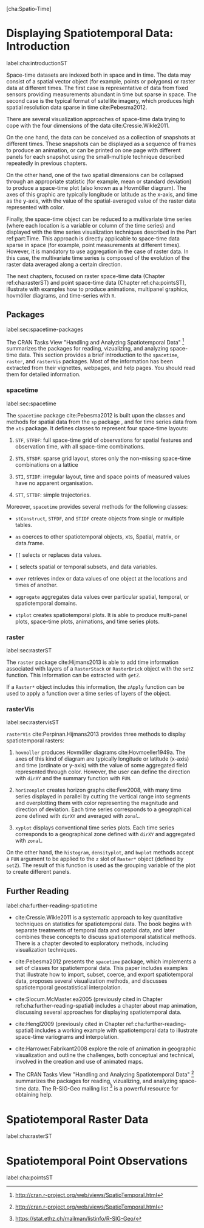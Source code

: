 [cha:Spatio-Time]

* Displaying Spatiotemporal Data: Introduction
label:cha:introductionST

Space-time datasets are indexed both in space and in time. The data may consist of a spatial vector object (for example, points or polygons) or raster data at different times. The first case is representative of data from fixed sensors providing measurements abundant in time but sparse in space. The second case is the typical format of satellite imagery, which produces high spatial resolution data sparse in time cite:Pebesma2012.

There are several visualization approaches of space-time data trying to cope with the four dimensions of the data cite:Cressie.Wikle2011.

On the one hand, the data can be conceived as a collection of snapshots at different times. These snapshots can be displayed as a sequence of frames to produce an animation, or can be printed on one page with different panels for each snapshot using the small-multiple technique described repeatedly in previous chapters.

On the other hand, one of the two spatial dimensions can be collapsed through an appropriate statistic (for example, mean or standard deviation) to produce a space-time plot (also known as a Hovmöller diagram). The axes of this graphic are typically longitude or latitude as the x-axis, and time as the y-axis, with the value of the spatial-averaged value of the raster data represented with color.

Finally, the space-time object can be reduced to a multivariate time series (where each location is a variable or column of the time series) and displayed with the time series visualization techniques described in the Part ref:part:Time. This approach is directly applicable to space-time data sparse in space (for example, point measurements at different times). However, it is mandatory to use aggregation in the case of raster data. In this case, the multivariate time series is composed of the evolution of the raster data averaged along a certain direction.

The next chapters, focused on raster space-time data (Chapter ref:cha:rasterST) and point space-time data (Chapter ref:cha:pointsST), illustrate with examples how to produce animations, multipanel graphics, hovmöller diagrams, and time-series with =R=.

** Packages
label:sec:spacetime-packages

The CRAN Tasks View "Handling and Analyzing Spatiotemporal Data" [1] summarizes the packages for reading, vizualizing, and analyzing space-time data. This section provides a brief introduction to the =spacetime=, =raster=, and =rasterVis= packages. Most of the information has been extracted from their vignettes, webpages, and help pages. You should read them for detailed information.

*** spacetime
label:sec:spacetime
\index{Packages!spacetime@\texttt{spacetime}}

The =spacetime= package cite:Pebesma2012 is built upon the classes and methods for spatial data from the =sp= package , and for time series data from the =xts= package. It defines classes to represent four space-time layouts:

1. =STF=, =STFDF=: full space-time grid of observations for spatial features and observation time, with all space-time combinations.

2. =STS=, =STSDF=: sparse grid layout, stores only the non-missing space-time combinations on a lattice

3. =STI=, =STIDF=: irregular layout, time and space points of measured values have no apparent organisation.

4. =STT=, =STTDF=: simple trajectories.

Moreover, =spacetime= provides several methods for the following classes:

-  =stConstruct=, =STFDF=, and =STIDF= create objects from single or multiple tables.

-  =as= coerces to other spatiotemporal objects, xts, Spatial, matrix, or data.frame.

-  =[[= selects or replaces data values.

-  =[= selects spatial or temporal subsets, and data variables.

-  =over= retrieves index or data values of one object at the locations and times of another.

-  =aggregate= aggregates data values over particular spatial, temporal, or spatiotemporal domains.

-  =stplot= creates spatiotemporal plots. It is able to produce multi-panel plots, space-time plots, animations, and time series plots.

*** raster
label:sec:rasterST
\index{Packages!raster@\texttt{raster}}

The =raster= package cite:Hijmans2013 is able to add time information associated with layers of a =RasterStack= or =RasterBrick= object with the =setZ= function. This information can be extracted with =getZ=.

If a =Raster*= object includes this information, the =zApply= function can be used to apply a function over a time series of layers of the object.

*** rasterVis
label:sec:rastervisST
\index{Packages!rasterVis@\texttt{rasterVis}}

=rasterVis= cite:Perpinan.Hijmans2013 provides three methods to display spatiotemporal rasters:

1. =hovmoller= produces Hovmöller diagrams cite:Hovmoeller1949a. The axes of this kind of diagram are typically longitude or latitude (x-axis) and time (ordinate or y-axis) with the value of some aggregated field represented through color. However, the user can define the direction with =dirXY= and the summary function with =FUN=.

2. =horizonplot= creates horizon graphs cite:Few2008, with many time series displayed in parallel by cutting the vertical range into segments and overplotting them with color representing the magnitude and direction of deviation. Each time series corresponds to a geographical zone defined with =dirXY= and averaged with =zonal=.

3. =xyplot= displays conventional time series plots. Each time series corresponds to a geographical zone defined with =dirXY= and aggregated with =zonal=.

On the other hand, the =histogram=, =densityplot=, and =bwplot= methods accept a =FUN= argument to be applied to the =z= slot of =Raster*= object (defined by =setZ=). The result of this function is used as the grouping variable of the plot to create different panels.

** Further Reading
label:cha:further-reading-spatiotime

-  cite:Cressie.Wikle2011 is a systematic approach to key quantitative techniques on statistics for spatiotemporal data. The book begins with separate treatments of temporal data and spatial data, and later combines these concepts to discuss spatiotemporal statistical methods. There is a chapter devoted to exploratory methods, including visualization techniques.

-  cite:Pebesma2012 presents the =spacetime= package, which implements a set of classes for spatiotemporal data. This paper includes examples that illustrate how to import, subset, coerce, and export spatiotemporal data, proposes several visualization methods, and discusses spatiotemporal geostatistical interpolation.

-  cite:Slocum.McMaster.ea2005 (previously cited in Chapter ref:cha:further-reading-spatial) includes a chapter about map animation, discussing several approaches for displaying spatiotemporal data.

-  cite:Hengl2009 (previously cited in Chapter ref:cha:further-reading-spatial) includes a working example with spatiotemporal data to illustrate space-time variograms and interpolation.

-  cite:Harrower.Fabrikant2008 explore the role of animation in geographic visualization and outline the challenges, both conceptual and technical, involved in the creation and use of animated maps.

-  The CRAN Tasks View "Handling and Analyzing Spatiotemporal Data" [2] summarizes the packages for reading, vizualizing, and analyzing space-time data. The R-SIG-Geo mailing list [3] is a powerful resource for obtaining help.

* Spatiotemporal Raster Data
label:cha:rasterST

# \input{SpatioTime/rasterST}

* Spatiotemporal Point Observations
label:cha:pointsST

# \input{SpatioTime/pointsST}

[1] [[http://cran.r-project.org/web/views/SpatioTemporal.html]]

[2] [[http://cran.r-project.org/web/views/SpatioTemporal.html]]

[3] [[https://stat.ethz.ch/mailman/listinfo/R-SIG-Geo/]]
